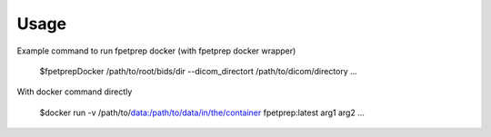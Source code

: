 Usage
========

Example command to run fpetprep docker (with fpetprep docker wrapper)

	$fpetprepDocker /path/to/root/bids/dir --dicom_directort /path/to/dicom/directory ...

With docker command directly
	
	$docker run -v /path/to/data:/path/to/data/in/the/container fpetprep:latest arg1 arg2 ...